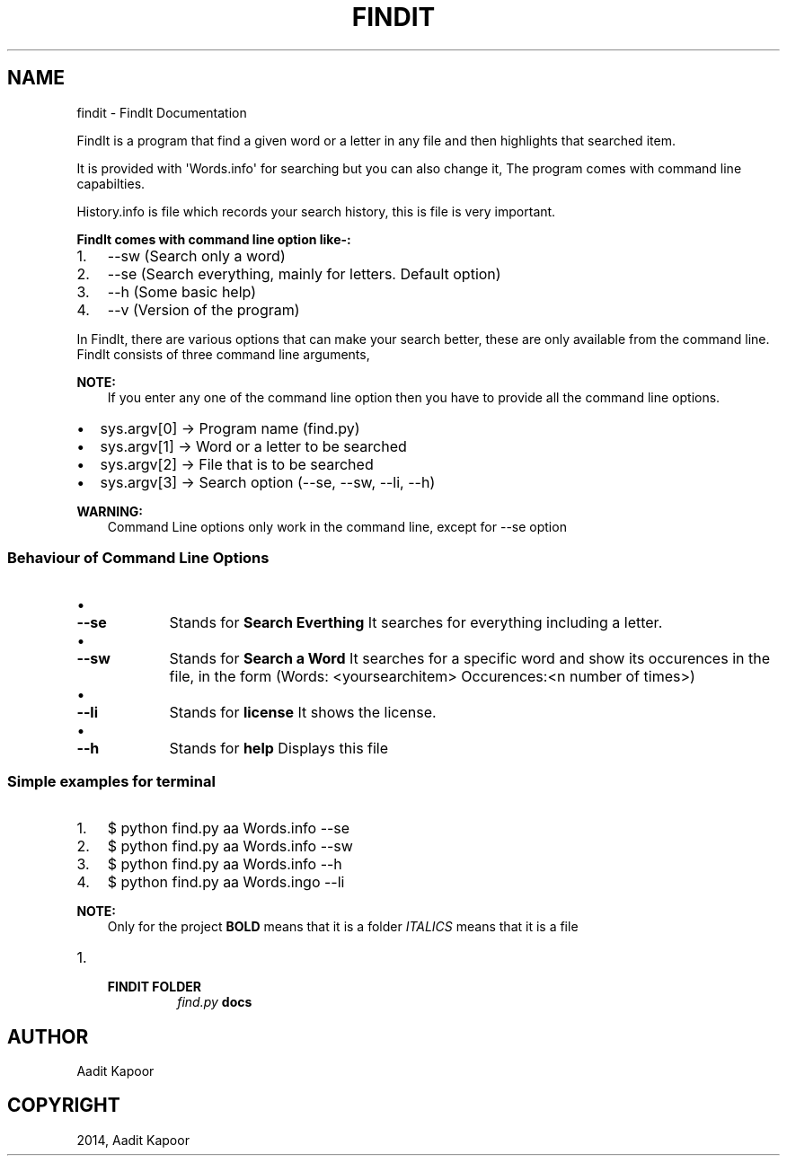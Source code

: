 .\" Man page generated from reStructuredText.
.
.TH "FINDIT" "1" "August 18, 2014" "1.0.0.0" "FindIt"
.SH NAME
findit \- FindIt Documentation
.
.nr rst2man-indent-level 0
.
.de1 rstReportMargin
\\$1 \\n[an-margin]
level \\n[rst2man-indent-level]
level margin: \\n[rst2man-indent\\n[rst2man-indent-level]]
-
\\n[rst2man-indent0]
\\n[rst2man-indent1]
\\n[rst2man-indent2]
..
.de1 INDENT
.\" .rstReportMargin pre:
. RS \\$1
. nr rst2man-indent\\n[rst2man-indent-level] \\n[an-margin]
. nr rst2man-indent-level +1
.\" .rstReportMargin post:
..
.de UNINDENT
. RE
.\" indent \\n[an-margin]
.\" old: \\n[rst2man-indent\\n[rst2man-indent-level]]
.nr rst2man-indent-level -1
.\" new: \\n[rst2man-indent\\n[rst2man-indent-level]]
.in \\n[rst2man-indent\\n[rst2man-indent-level]]u
..
.sp
FindIt is a program that find a given word or a letter in any file and then highlights that searched item.
.sp
It is provided with \(aqWords.info\(aq for searching but you can also change it, The program comes with command line capabilties.
.sp
History.info is file which records your search history, this is file is very important.
.sp
\fBFindIt comes with command line option like\-:\fP
.INDENT 0.0
.IP 1. 3
\-\-sw (Search only a word)
.IP 2. 3
\-\-se (Search everything, mainly for letters. Default option)
.IP 3. 3
\-\-h (Some basic help)
.IP 4. 3
\-\-v (Version of the program)
.UNINDENT
.sp
In FindIt, there are various options that can make your search better, these are only available from the command line.
FindIt consists of three command line arguments,
.sp
\fBNOTE:\fP
.INDENT 0.0
.INDENT 3.5
If you enter any one of the command line option then you have to provide all the command line options.
.UNINDENT
.UNINDENT
.INDENT 0.0
.IP \(bu 2
sys.argv[0] \-> Program name (find.py)
.IP \(bu 2
sys.argv[1] \-> Word or a letter to be searched
.IP \(bu 2
sys.argv[2] \-> File that is to be searched
.IP \(bu 2
sys.argv[3] \-> Search option (\-\-se, \-\-sw, \-\-li, \-\-h)
.UNINDENT
.sp
\fBWARNING:\fP
.INDENT 0.0
.INDENT 3.5
Command Line options only work in the command line, except for \-\-se option
.UNINDENT
.UNINDENT
.SS Behaviour of Command Line Options
.INDENT 0.0
.IP \(bu 2
.INDENT 2.0
.TP
.B \-\-se
Stands for \fBSearch Everthing\fP
It searches for everything including a letter.
.UNINDENT
.IP \(bu 2
.INDENT 2.0
.TP
.B \-\-sw
Stands for \fBSearch a Word\fP
It searches for a specific word and show its occurences in the file, in the form (Words: <yoursearchitem> Occurences:<n number of times>)
.UNINDENT
.IP \(bu 2
.INDENT 2.0
.TP
.B \-\-li
Stands for \fBlicense\fP
It shows the license.
.UNINDENT
.IP \(bu 2
.INDENT 2.0
.TP
.B \-\-h
Stands for \fBhelp\fP
Displays this file
.UNINDENT
.UNINDENT
.SS Simple examples for terminal
.INDENT 0.0
.IP 1. 3
$ python find.py aa Words.info \-\-se
.IP 2. 3
$ python find.py aa Words.info \-\-sw
.IP 3. 3
$ python find.py aa Words.info \-\-h
.IP 4. 3
$ python find.py aa Words.ingo \-\-li
.UNINDENT
.sp
\fBNOTE:\fP
.INDENT 0.0
.INDENT 3.5
Only for the project
\fBBOLD\fP  means that it is a folder
\fIITALICS\fP means that it is a file
.UNINDENT
.UNINDENT
.INDENT 0.0
.IP 1. 3
.INDENT 3.0
.TP
.B \fBFINDIT FOLDER\fP
\fIfind.py\fP
\fBdocs\fP
.UNINDENT
.UNINDENT
.SH AUTHOR
Aadit Kapoor
.SH COPYRIGHT
2014, Aadit Kapoor
.\" Generated by docutils manpage writer.
.
